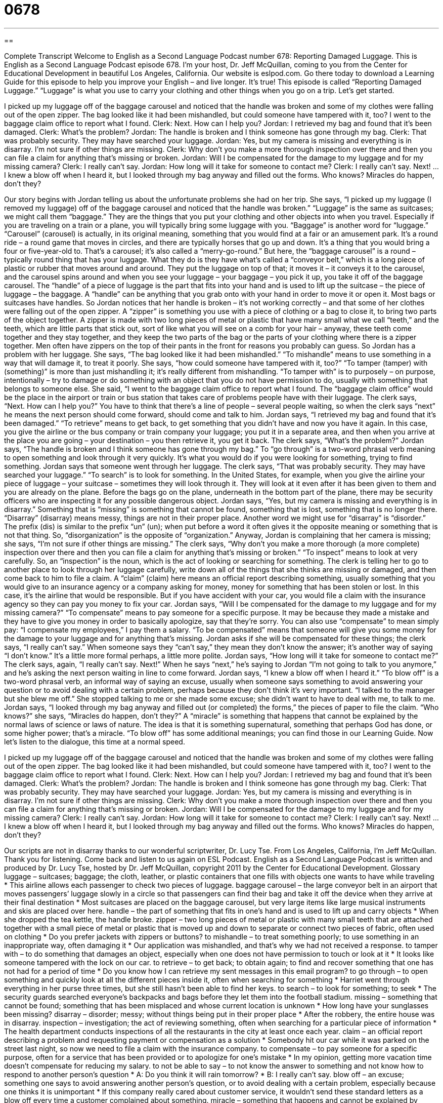 = 0678
:toc: left
:toclevels: 3
:sectnums:
:stylesheet: ../../../myAdocCss.css

'''

== 

Complete Transcript
Welcome to English as a Second Language Podcast number 678: Reporting Damaged Luggage.
This is English as a Second Language Podcast episode 678. I’m your host, Dr. Jeff McQuillan, coming to you from the Center for Educational Development in beautiful Los Angeles, California.
Our website is eslpod.com. Go there today to download a Learning Guide for this episode to help you improve your English – and live longer. It’s true!
This episode is called “Reporting Damaged Luggage.” “Luggage” is what you use to carry your clothing and other things when you go on a trip. Let’s get started.
[start of dialogue]
I picked up my luggage off of the baggage carousel and noticed that the handle was broken and some of my clothes were falling out of the open zipper. The bag looked like it had been mishandled, but could someone have tampered with it, too? I went to the baggage claim office to report what I found.
Clerk: Next. How can I help you?
Jordan: I retrieved my bag and found that it’s been damaged.
Clerk: What’s the problem?
Jordan: The handle is broken and I think someone has gone through my bag.
Clerk: That was probably security. They may have searched your luggage.
Jordan: Yes, but my camera is missing and everything is in disarray. I’m not sure if other things are missing.
Clerk: Why don’t you make a more thorough inspection over there and then you can file a claim for anything that’s missing or broken.
Jordan: Will I be compensated for the damage to my luggage and for my missing camera?
Clerk: I really can’t say.
Jordan: How long will it take for someone to contact me?
Clerk: I really can’t say. Next!
…
I knew a blow off when I heard it, but I looked through my bag anyway and filled out the forms. Who knows? Miracles do happen, don’t they?
[end of dialogue]
Our story begins with Jordan telling us about the unfortunate problems she had on her trip. She says, “I picked up my luggage (I removed my luggage) off of the baggage carousel and noticed that the handle was broken.” “Luggage” is the same as suitcases; we might call them “baggage.” They are the things that you put your clothing and other objects into when you travel. Especially if you are traveling on a train or a plane, you will typically bring some luggage with you. “Baggage” is another word for “luggage.” “Carousel” (carousel) is actually, in its original meaning, something that you would find at a fair or an amusement park. It’s a round ride – a round game that moves in circles, and there are typically horses that go up and down. It’s a thing that you would bring a four or five-year-old to. That’s a carousel; it’s also called a “merry-go-round.” But here, the “baggage carousel” is a round – typically round thing that has your luggage. What they do is they have what’s called a “conveyor belt,” which is a long piece of plastic or rubber that moves around and around. They put the luggage on top of that; it moves it – it conveys it to the carousel, and the carousel spins around and when you see your luggage – your baggage – you pick it up, you take it off of the baggage carousel. The “handle” of a piece of luggage is the part that fits into your hand and is used to lift up the suitcase – the piece of luggage – the baggage. A “handle” can be anything that you grab onto with your hand in order to move it or open it. Most bags or suitcases have handles.
So Jordan notices that her handle is broken – it’s not working correctly – and that some of her clothes were falling out of the open zipper. A “zipper” is something you use with a piece of clothing or a bag to close it, to bring two parts of the object together. A zipper is made with two long pieces of metal or plastic that have many small what we call “teeth,” and the teeth, which are little parts that stick out, sort of like what you will see on a comb for your hair – anyway, these teeth come together and they stay together, and they keep the two parts of the bag or the parts of your clothing where there is a zipper together. Men often have zippers on the top of their pants in the front for reasons you probably can guess.
So Jordan has a problem with her luggage. She says, “The bag looked like it had been mishandled.” “To mishandle” means to use something in a way that will damage it, to treat it poorly. She says, “how could someone have tampered with it, too?” “To tamper (tamper) with (something)” is more than just mishandling it; it’s really different from mishandling. “To tamper with” is to purposely – on purpose, intentionally – try to damage or do something with an object that you do not have permission to do, usually with something that belongs to someone else. She said, “I went to the baggage claim office to report what I found. The “baggage claim office” would be the place in the airport or train or bus station that takes care of problems people have with their luggage.
The clerk says, “Next. How can I help you?” You have to think that there’s a line of people – several people waiting, so when the clerk says “next” he means the next person should come forward, should come and talk to him. Jordan says, “I retrieved my bag and found that it’s been damaged.” “To retrieve” means to get back, to get something that you didn’t have and now you have it again. In this case, you give the airline or the bus company or train company your luggage; you put it in a separate area, and then when you arrive at the place you are going – your destination – you then retrieve it, you get it back.
The clerk says, “What’s the problem?” Jordan says, “The handle is broken and I think someone has gone through my bag.” To “go through” is a two-word phrasal verb meaning to open something and look through it very quickly. It’s what you would do if you were looking for something, trying to find something. Jordan says that someone went through her luggage. The clerk says, “That was probably security. They may have searched your luggage.” “To search” is to look for something. In the United States, for example, when you give the airline your piece of luggage – your suitcase – sometimes they will look through it. They will look at it even after it has been given to them and you are already on the plane. Before the bags go on the plane, underneath in the bottom part of the plane, there may be security officers who are inspecting it for any possible dangerous object.
Jordan says, “Yes, but my camera is missing and everything is in disarray.” Something that is “missing” is something that cannot be found, something that is lost, something that is no longer there. “Disarray” (disarray) means messy, things are not in their proper place. Another word we might use for “disarray” is “disorder.” The prefix (dis) is similar to the prefix “un” (un); when put before a word it often gives it the opposite meaning or something that is not that thing. So, “disorganization” is the opposite of “organization.”
Anyway, Jordan is complaining that her camera is missing; she says, “I’m not sure if other things are missing.” The clerk says, “Why don’t you make a more thorough (a more complete) inspection over there and then you can file a claim for anything that’s missing or broken.” “To inspect” means to look at very carefully. So, an “inspection” is the noun, which is the act of looking or searching for something. The clerk is telling her to go to another place to look through her luggage carefully, write down all of the things that she thinks are missing or damaged, and then come back to him to file a claim. A “claim” (claim) here means an official report describing something, usually something that you would give to an insurance agency or a company asking for money, money for something that has been stolen or lost. In this case, it’s the airline that would be responsible. But if you have accident with your car, you would file a claim with the insurance agency so they can pay you money to fix your car.
Jordan says, “Will I be compensated for the damage to my luggage and for my missing camera?” “To compensate” means to pay someone for a specific purpose. It may be because they made a mistake and they have to give you money in order to basically apologize, say that they’re sorry. You can also use “compensate” to mean simply pay: “I compensate my employees,” I pay them a salary. “To be compensated” means that someone will give you some money for the damage to your luggage and for anything that’s missing. Jordan asks if she will be compensated for these things; the clerk says, “I really can’t say.” When someone says they “can’t say,” they mean they don’t know the answer; it’s another way of saying “I don’t know.” It’s a little more formal perhaps, a little more polite. Jordan says, “How long will it take for someone to contact me?” The clerk says, again, “I really can’t say. Next!” When he says “next,” he’s saying to Jordan “I’m not going to talk to you anymore,” and he’s asking the next person waiting in line to come forward.
Jordan says, “I knew a blow off when I heard it.” “To blow off” is a two-word phrasal verb, an informal way of saying an excuse, usually when someone says something to avoid answering your question or to avoid dealing with a certain problem, perhaps because they don’t think it’s very important. “I talked to the manager but she blew me off.” She stopped talking to me or she made some excuse; she didn’t want to have to deal with me, to talk to me. Jordan says, “I looked through my bag anyway and filled out (or completed) the forms,” the pieces of paper to file the claim. “Who knows?” she says, “Miracles do happen, don’t they?” A “miracle” is something that happens that cannot be explained by the normal laws of science or laws of nature. The idea is that it is something supernatural, something that perhaps God has done, or some higher power; that’s a miracle. “To blow off” has some additional meanings; you can find those in our Learning Guide.
Now let’s listen to the dialogue, this time at a normal speed.
[start of dialogue]
I picked up my luggage off of the baggage carousel and noticed that the handle was broken and some of my clothes were falling out of the open zipper. The bag looked like it had been mishandled, but could someone have tampered with it, too? I went to the baggage claim office to report what I found.
Clerk: Next. How can I help you?
Jordan: I retrieved my bag and found that it’s been damaged.
Clerk: What’s the problem?
Jordan: The handle is broken and I think someone has gone through my bag.
Clerk: That was probably security. They may have searched your luggage.
Jordan: Yes, but my camera is missing and everything is in disarray. I’m not sure if other things are missing.
Clerk: Why don’t you make a more thorough inspection over there and then you can file a claim for anything that’s missing or broken.
Jordan: Will I be compensated for the damage to my luggage and for my missing camera?
Clerk: I really can’t say.
Jordan: How long will it take for someone to contact me?
Clerk: I really can’t say. Next!
…
I knew a blow off when I heard it, but I looked through my bag anyway and filled out the forms. Who knows? Miracles do happen, don’t they?
[end of dialogue]
Our scripts are not in disarray thanks to our wonderful scriptwriter, Dr. Lucy Tse.
From Los Angeles, California, I’m Jeff McQuillan. Thank you for listening. Come back and listen to us again on ESL Podcast.
English as a Second Language Podcast is written and produced by Dr. Lucy Tse, hosted by Dr. Jeff McQuillan, copyright 2011 by the Center for Educational Development.
Glossary
luggage – suitcases; baggage; the cloth, leather, or plastic containers that one fills with objects one wants to have while traveling
* This airline allows each passenger to check two pieces of luggage.
baggage carousel – the large conveyor belt in an airport that moves passengers’ luggage slowly in a circle so that passengers can find their bag and take it off the device when they arrive at their final destination
* Most suitcases are placed on the baggage carousel, but very large items like large musical instruments and skis are placed over here.
handle – the part of something that fits in one’s hand and is used to lift up and carry objects
* When she dropped the tea kettle, the handle broke.
zipper – two long pieces of metal or plastic with many small teeth that are attached together with a small piece of metal or plastic that is moved up and down to separate or connect two pieces of fabric, often used on clothing
* Do you prefer jackets with zippers or buttons?
to mishandle – to treat something poorly; to use something in an inappropriate way, often damaging it
* Our application was mishandled, and that’s why we had not received a response.
to tamper with – to do something that damages an object, especially when one does not have permission to touch or look at it
* It looks like someone tampered with the lock on our car.
to retrieve – to get back; to obtain again; to find and recover something that one has not had for a period of time
* Do you know how I can retrieve my sent messages in this email program?
to go through – to open something and quickly look at all the different pieces inside it, often when searching for something
* Harriet went through everything in her purse three times, but she still hasn’t been able to find her keys.
to search – to look for something; to seek
* The security guards searched everyone’s backpacks and bags before they let them into the football stadium.
missing – something that cannot be found; something that has been misplaced and whose current location is unknown
* How long have your sunglasses been missing?
disarray – disorder; messy; without things being put in their proper place
* After the robbery, the entire house was in disarray.
inspection – investigation; the act of reviewing something, often when searching for a particular piece of information
* The health department conducts inspections of all the restaurants in the city at least once each year.
claim – an official report describing a problem and requesting payment or compensation as a solution
* Somebody hit our car while it was parked on the street last night, so now we need to file a claim with the insurance company.
to compensate – to pay someone for a specific purpose, often for a service that has been provided or to apologize for one’s mistake
* In my opinion, getting more vacation time doesn’t compensate for reducing my salary.
to not be able to say – to not know the answer to something and not know how to respond to another person’s question
* A: Do you think it will rain tomorrow?
* B: I really can’t say.
blow off – an excuse; something one says to avoid answering another person’s question, or to avoid dealing with a certain problem, especially because one thinks it is unimportant
* If this company really cared about customer service, it wouldn’t send these standard letters as a blow off every time a customer complained about something.
miracle – something that happens and cannot be explained by nature or science; something that has been performed by a supernatural force or God
* Jean thought it was a miracle that her husband was able to walk again after the bad car accident.
Comprehension Questions
1. What does she mean when he says it looks like her bag had been mishandled?
a) The handle was broken.
b) The handle was missing.
c) The bag was treated poorly.
2. What does she mean when she says that everything is in disarray?
a) Everything is very messy.
b) Everything is broken.
c) Everything is expensive.
Answers at bottom.
What Else Does It Mean?
handle
The word “handle,” in this podcast, means the part of something that fits in one’s hand and is used to lift up and carry objects: “The handle on my briefcase broke while I was walking down the street, but my laptop wasn’t damaged when it fell to the ground.” As a verb, “to handle” means to deal with or cope with a situation: “Do you think you can handle taking care of five kids all day by yourself?” The phrase “to handle” can also mean to be responsible for completing some work: “I’ll handle the billing while you’re on vacation next month.” Finally, the phrase “to handle” can mean to control an animal or drive a vehicle: “How old were you when you learned to handle wild horses?” Or, “Was it difficult to learn how to handle a motorcycle?”
to blow off
In this podcast, the phrase “to blow off” means to make an excuse or to say something to avoid answering another person’s question or avoid dealing with a certain problem, especially because one thinks it is unimportant: “Reporters are starting to ask questions about our company’s scandal and we can’t just blow it off. We need to give them real answers.” The phrase “to blow off steam” means to engage in some activity to become calmer and less angry or stressed: “Exercising can be a great way to blow off steam when work gets too stressful.” Finally, the phrase “to blow over” means for something unpleasant to be forgotten: “I know she’s angry at you right now, but this will all blow over in a few weeks.”
Culture Note
If your luggage or the “contents” (the things that were kept inside) are damaged by an airline, it is important to “notify” (officially let someone know) the airline right away. In general, you need to file a complaint within 24 hours for a “domestic” (within the country) flight, and within seven days for an international flight.
When you file a complaint, you’ll need to “present” (show) your “boarding pass” (the document one shows when stepping onto an airplane), “baggage claim ticket” (a small piece of paper with the same number shown on the piece of paper attached to your bag), and identification. The airline may give you a form to fill out.
You’ll also need to describe the damage. If you notice the damage at the airport, you can show your suitcase to the airline employee. If you don’t notice the damage until you have already left, take a picture of the damage, preferably with a “date stamp” (text placed on a photograph by a digital camera showing the date).
If you had “travel insurance” (a policy that gives you money if something bad happens while you are traveling), don’t forget to report the damage to the insurance company, too. They might file the claim “on your behalf” (for you) and they might pay you even if the airline doesn’t.
Finally, if the airline doesn’t reply quickly, “follow up” (continue to contact someone until you receive an answer). “Otherwise” (if you don’t), the airline might lose your complaint and never “get back to you” (contact you with an answer).
Comprehension Answers
1 - c
2 - a